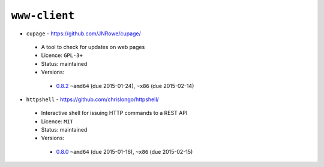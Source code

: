 ``www-client``
--------------

* ``cupage`` - https://github.com/JNRowe/cupage/

 * A tool to check for updates on web pages
 * Licence: ``GPL-3+``
 * Status: maintained
 * Versions:

  * `0.8.2 <https://github.com/JNRowe/jnrowe-misc/blob/master/www-client/cupage/cupage-0.8.2.ebuild>`__  ``~amd64`` (due 2015-01-24), ``~x86`` (due 2015-02-14)

* ``httpshell`` - https://github.com/chrislongo/httpshell/

 * Interactive shell for issuing HTTP commands to a REST API
 * Licence: ``MIT``
 * Status: maintained
 * Versions:

  * `0.8.0 <https://github.com/JNRowe/jnrowe-misc/blob/master/www-client/httpshell/httpshell-0.8.0.ebuild>`__  ``~amd64`` (due 2015-01-16), ``~x86`` (due 2015-02-15)

